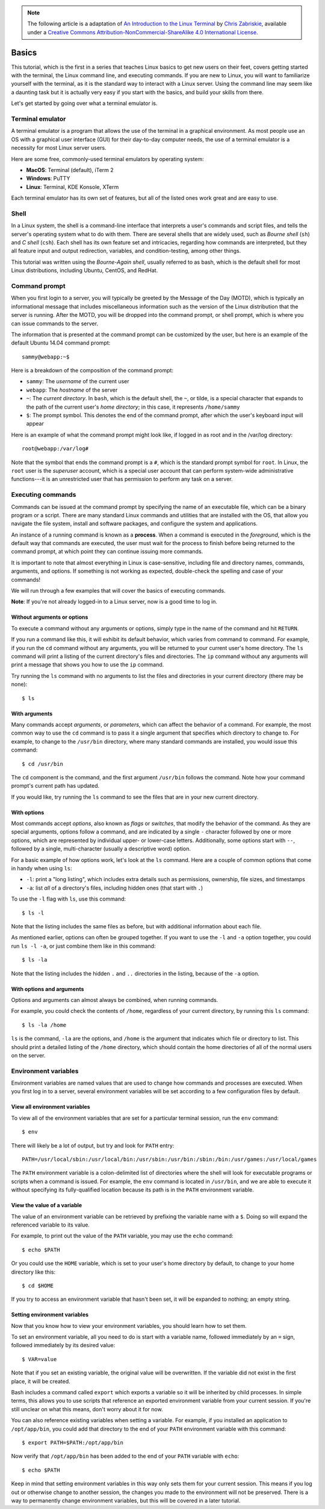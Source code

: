 .. highlight:: none

.. note::
  The following article is a adaptation of `An Introduction to the Linux Terminal <https://www.digitalocean.com/community/tutorials/an-introduction-to-the-linux-terminal>`_ by `Chris Zabriskie <https://www.digitalocean.com/community/users/manicas>`_, available under a `Creative Commons Attribution-NonCommercial-ShareAlike 4.0 International License <https://creativecommons.org/licenses/by-nc-sa/4.0/>`_.

Basics
======

This tutorial, which is the first in a series that teaches Linux basics to get
new users on their feet, covers getting started with the terminal, the Linux
command line, and executing commands. If you are new to Linux, you will want to
familiarize yourself with the terminal, as it is the standard way to interact
with a Linux server. Using the command line may seem like a daunting task but it
is actually very easy if you start with the basics, and build your skills from
there.

Let's get started by going over what a terminal emulator is.

Terminal emulator
-----------------

A terminal emulator is a program that allows the use of the terminal in a
graphical environment. As most people use an OS with a graphical user interface
(GUI) for their day-to-day computer needs, the use of a terminal emulator is a
necessity for most Linux server users.

Here are some free, commonly-used terminal emulators by operating system:

- **MacOS**: Terminal (default), iTerm 2
- **Windows**: PuTTY
- **Linux**: Terminal, KDE Konsole, XTerm

Each terminal emulator has its own set of features, but all of the listed ones
work great and are easy to use.

Shell
-----
In a Linux system, the shell is a command-line interface that interprets a
user's commands and script files, and tells the server's operating system what
to do with them. There are several shells that are widely used, such as *Bourne
shell* (``sh``) and *C shell* (``csh``). Each shell has its own feature set and
intricacies, regarding how commands are interpreted, but they all feature input
and output redirection, variables, and condition-testing, among other things.

This tutorial was written using the *Bourne-Again shell*, usually referred to as
bash, which is the default shell for most Linux distributions, including Ubuntu,
CentOS, and RedHat.

Command prompt
--------------
When you first login to a server, you will typically be greeted by the Message
of the Day (MOTD), which is typically an informational message that includes
miscellaneous information such as the version of the Linux distribution that the
server is running. After the MOTD, you will be dropped into the command prompt,
or shell prompt, which is where you can issue commands to the server.

The information that is presented at the command prompt can be customized by the
user, but here is an example of the default Ubuntu 14.04 command prompt::

  sammy@webapp:~$

Here is a breakdown of the composition of the command prompt:

- ``sammy``: The *username* of the current user
- ``webapp``: The *hostname* of the server
- ``~``: The *current directory*. In ``bash``, which is the default shell, the
  ``~``, or tilde, is a special character that expands to the path of the
  current user's *home directory*; in this case, it represents ``/home/sammy``
- ``$``: The prompt symbol. This denotes the end of the command prompt, after
  which the user's keyboard input will appear

Here is an example of what the command prompt might look like, if logged in as
root and in the /var/log directory::

  root@webapp:/var/log#

Note that the symbol that ends the command prompt is a ``#``, which is the
standard prompt symbol for ``root``. In Linux, the ``root`` user is the
*superuser* account, which is a special user account that can perform
system-wide administrative functions---it is an unrestricted user that has
permission to perform any task on a server.

Executing commands
------------------
Commands can be issued at the command prompt by specifying the name of an
executable file, which can be a binary program or a script. There are many
standard Linux commands and utilities that are installed with the OS, that allow
you navigate the file system, install and software packages, and configure the
system and applications.

An instance of a running command is known as a **process**. When a command is
executed in the *foreground*, which is the default way that commands are
executed, the user must wait for the process to finish before being returned to
the command prompt, at which point they can continue issuing more commands.

It is important to note that almost everything in Linux is case-sensitive,
including file and directory names, commands, arguments, and options. If
something is not working as expected, double-check the spelling and case of your
commands!

We will run through a few examples that will cover the basics of executing
commands.

**Note**: If you're not already logged-in to a Linux server, now is a good time
to log in.

Without arguments or options
^^^^^^^^^^^^^^^^^^^^^^^^^^^^
To execute a command without any arguments or options, simply type in the name
of the command and hit ``RETURN``.

If you run a command like this, it will exhibit its default behavior, which
varies from command to command. For example, if you run the ``cd`` command
without any arguments, you will be returned to your current user's home
directory. The ``ls`` command will print a listing of the current directory's
files and directories. The ``ip`` command without any arguments will print a
message that shows you how to use the ``ip`` command.

Try running the ``ls`` command with no arguments to list the files and
directories in your current directory (there may be none)::

  $ ls

With arguments
^^^^^^^^^^^^^^
Many commands accept *arguments*, or *parameters*, which can affect the behavior
of a command. For example, the most common way to use the ``cd`` command is to
pass it a single argument that specifies which directory to change to. For
example, to change to the ``/usr/bin`` directory, where many standard commands
are installed, you would issue this command::

  $ cd /usr/bin

The ``cd`` component is the command, and the first argument ``/usr/bin`` follows
the command. Note how your command prompt's current path has updated.

If you would like, try running the ``ls`` command to see the files that are in
your new current directory.

With options
^^^^^^^^^^^^
Most commands accept *options*, also known as *flags* or *switches*, that modify
the
behavior of the command. As they are special arguments, options follow a
command, and are indicated by a single ``-`` character followed by one or more
options, which are represented by individual upper- or lower-case letters.
Additionally, some options start with ``--``, followed by a single,
multi-character (usually a descriptive word) option.

For a basic example of how options work, let's look at the ``ls`` command. Here
are a couple of common options that come in handy when using ``ls``:

- ``-l``: print a "long listing", which includes extra details such as
  permissions, ownership, file sizes, and timestamps
- ``-a``: list *all* of a directory's files, including hidden ones (that start
  with ``.``)

To use the ``-l`` flag with ``ls``, use this command::

  $ ls -l

Note that the listing includes the same files as before, but with additional
information about each file.

As mentioned earlier, options can often be grouped together. If you want to use
the ``-l`` and ``-a`` option together, you could run ``ls -l -a``, or just
combine them like in this command::

  $ ls -la

Note that the listing includes the hidden ``.`` and ``..`` directories in the listing, because of the ``-a`` option.

With options and arguments
^^^^^^^^^^^^^^^^^^^^^^^^^^
Options and arguments can almost always be combined, when running commands.

For example, you could check the contents of ``/home``, regardless of your
current directory, by running this ``ls`` command::

  $ ls -la /home

``ls`` is the command, ``-la`` are the options, and ``/home`` is the argument
that indicates which file or directory to list. This should print a detailed
listing of the ``/home`` directory, which should contain the home directories of
all of the normal users on the server.

Environment variables
---------------------
Environment variables are named values that are used to change how commands and
processes are executed. When you first log in to a server, several environment
variables will be set according to a few configuration files by default.

View all environment variables
^^^^^^^^^^^^^^^^^^^^^^^^^^^^^^
To view all of the environment variables that are set for a particular terminal
session, run the ``env`` command::

  $ env

There will likely be a lot of output, but try and look for ``PATH`` entry::

  PATH=/usr/local/sbin:/usr/local/bin:/usr/sbin:/usr/bin:/sbin:/bin:/usr/games:/usr/local/games

The ``PATH`` environment variable is a colon-delimited list of directories where
the shell will look for executable programs or scripts when a command is issued.
For example, the ``env`` command is located in ``/usr/bin``, and we are able to
execute it without specifying its fully-qualified location because its path is
in the ``PATH`` environment variable.

View the value of a variable
^^^^^^^^^^^^^^^^^^^^^^^^^^^^
The value of an environment variable can be retrieved by prefixing the variable
name with a ``$``. Doing so will expand the referenced variable to its value.

For example, to print out the value of the ``PATH`` variable, you may use the
``echo`` command::

  $ echo $PATH

Or you could use the ``HOME`` variable, which is set to your user's home
directory by default, to change to your home directory like this::

  $ cd $HOME

If you try to access an environment variable that hasn't been set, it will be
expanded to nothing; an empty string.

Setting environment variables
^^^^^^^^^^^^^^^^^^^^^^^^^^^^^
Now that you know how to view your environment variables, you should learn how
to set them.

To set an environment variable, all you need to do is start with a variable
name, followed immediately by an ``=`` sign, followed immediately by its desired
value::

  $ VAR=value

Note that if you set an existing variable, the original value will be
overwritten. If the variable did not exist in the first place, it will be
created.

Bash includes a command called ``export`` which exports a variable so it will be
inherited by child processes. In simple terms, this allows you to use scripts
that reference an exported environment variable from your current session. If
you're still unclear on what this means, don't worry about it for now.

You can also reference existing variables when setting a variable. For example,
if you installed an application to ``/opt/app/bin``, you could add that
directory to the end of your ``PATH`` environment variable with this command::

  $ export PATH=$PATH:/opt/app/bin

Now verify that ``/opt/app/bin`` has been added to the end of your ``PATH``
variable with ``echo``::

  $ echo $PATH

Keep in mind that setting environment variables in this way only sets them for
your current session. This means if you log out or otherwise change to another
session, the changes you made to the environment will not be preserved. There is
a way to permanently change environment variables, but this will be covered in a
later tutorial.
